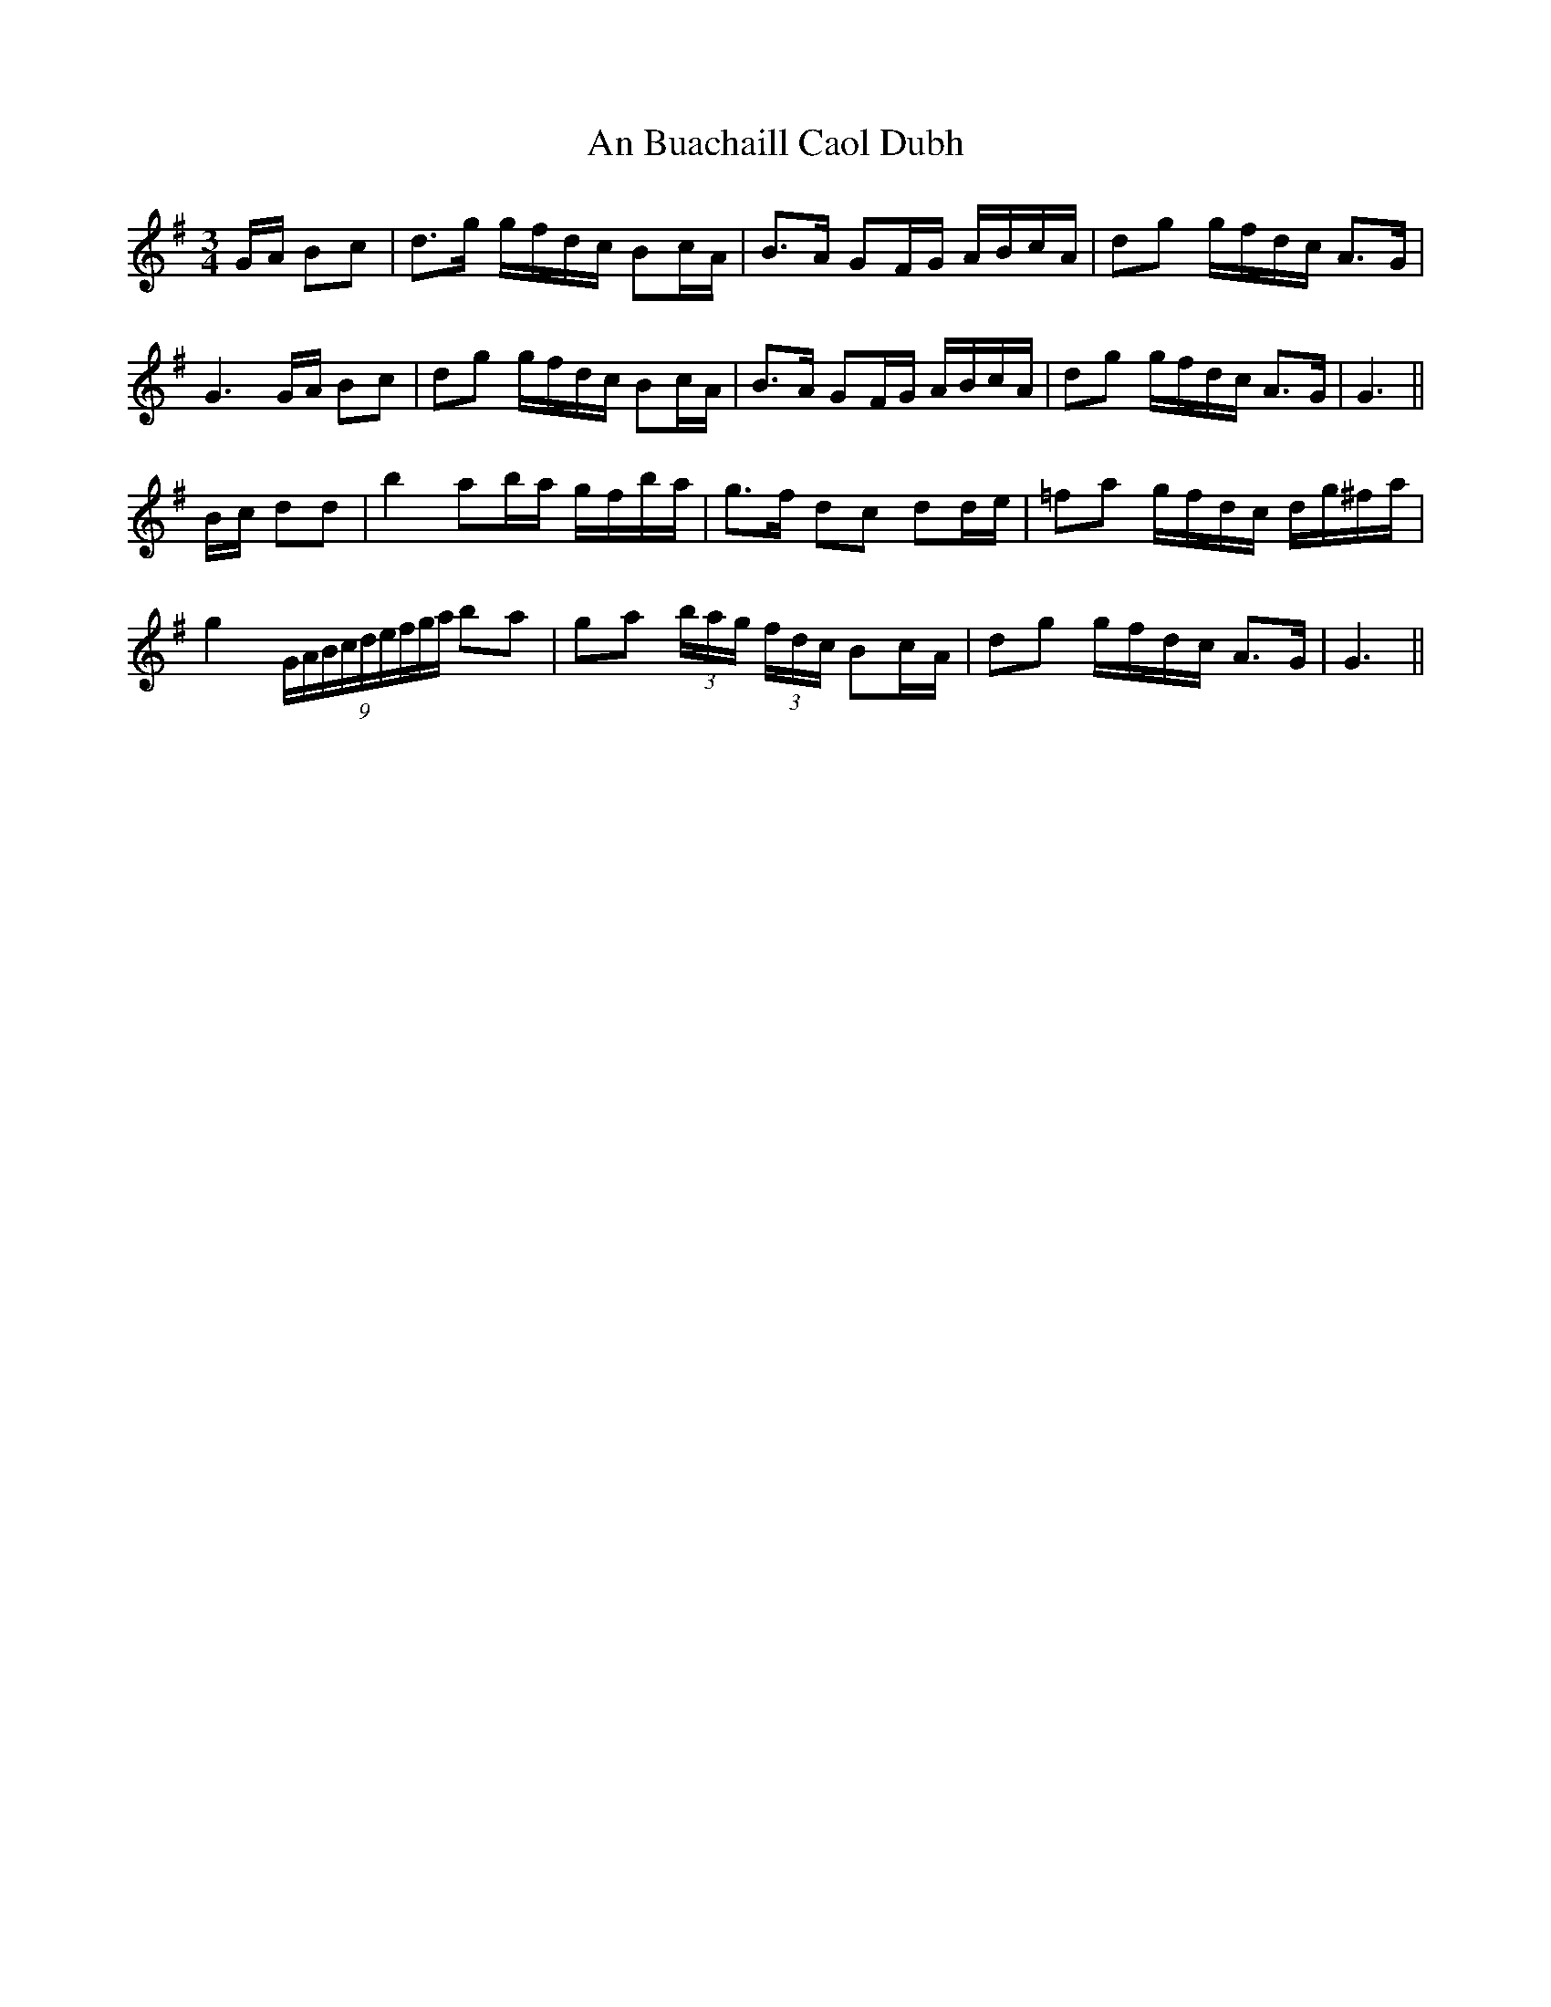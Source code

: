 X: 1143
T: An Buachaill Caol Dubh
R: waltz
M: 3/4
K: Gmajor
G/A/ Bc|d>g g/f/d/c/ Bc/A/|B>A GF/G/ A/B/c/A/|dg g/f/d/c/ A>G|
G3 G/A/ Bc|dg g/f/d/c/ Bc/A/|B>A GF/G/ A/B/c/A/|dg g/f/d/c/ A>G|G3||
B/c/ dd|b2 ab/a/ g/f/b/a/|g>f dc dd/e/|=fa g/f/d/c/ d/g/^f/a/|
g2 (9G/A/B/c/d/e/f/g/a/ ba|ga (3b/a/g/ (3f/d/c/ Bc/A/|dg g/f/d/c/ A>G|G3||

